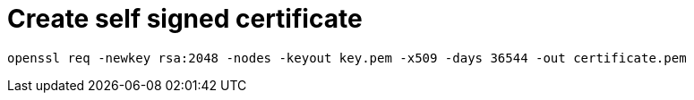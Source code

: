 = Create self signed certificate = 

    openssl req -newkey rsa:2048 -nodes -keyout key.pem -x509 -days 36544 -out certificate.pem

